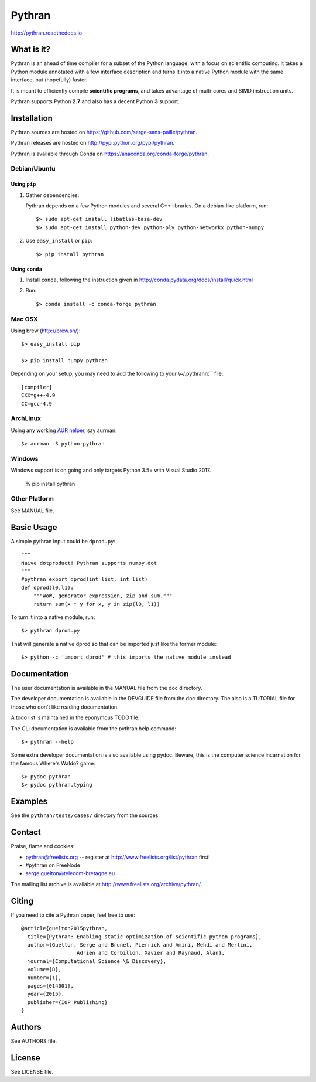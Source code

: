 ﻿Pythran
#######

http://pythran.readthedocs.io

What is it?
-----------

Pythran is an ahead of time compiler for a subset of the Python language, with a
focus on scientific computing. It takes a Python module annotated with a few
interface description and turns it into a native Python module with the same
interface, but (hopefully) faster.

It is meant to efficiently compile **scientific programs**, and takes advantage
of multi-cores and SIMD instruction units.

Pythran supports Python **2.7** and also has a decent Python **3** support.

Installation
------------

Pythran sources are hosted on https://github.com/serge-sans-paille/pythran.

Pythran releases are hosted on http://pypi.python.org/pypi/pythran.

Pythran is available through Conda on https://anaconda.org/conda-forge/pythran.

Debian/Ubuntu
=============

Using ``pip``
*************

1. Gather dependencies:

   Pythran depends on a few Python modules and several C++ libraries. On a debian-like platform, run::

        $> sudo apt-get install libatlas-base-dev
        $> sudo apt-get install python-dev python-ply python-networkx python-numpy

2. Use ``easy_install`` or ``pip``::

		$> pip install pythran

Using ``conda``
***************

1. Install ``conda``, following the instruction given in
   http://conda.pydata.org/docs/install/quick.html

2. Run::

       $> conda install -c conda-forge pythran

Mac OSX
=======

Using brew (http://brew.sh/)::

    $> easy_install pip

    $> pip install numpy pythran

Depending on your setup, you may need to add the following to your \\~/.pythranrc`` file::

    [compiler]
    CXX=g++-4.9
    CC=gcc-4.9

ArchLinux
=========

Using any working `AUR helper <https://wiki.archlinux.org/index.php/AUR_helpers>`_, say aurman::

    $> aurman -S python-pythran

Windows
=======

Windows support is on going and only targets Python 3.5+ with Visual Studio 2017.

    % pip install pythran


Other Platform
==============

See MANUAL file.


Basic Usage
-----------

A simple pythran input could be ``dprod.py``::

    """
    Naive dotproduct! Pythran supports numpy.dot
    """
    #pythran export dprod(int list, int list)
    def dprod(l0,l1):
    	"""WoW, generator expression, zip and sum."""
	return sum(x * y for x, y in zip(l0, l1))

To turn it into a native module, run::

	$> pythran dprod.py

That will generate a native dprod.so that can be imported just like the former
module::

    $> python -c 'import dprod' # this imports the native module instead


Documentation
-------------

The user documentation is available in the MANUAL file from the doc directory.

The developer documentation is available in the DEVGUIDE file from the doc
directory. The also is a TUTORIAL file for those who don't like reading
documentation.

A todo list is maintained in the eponymous TODO file.

The CLI documentation is available from the pythran help command::

	$> pythran --help

Some extra developer documentation is also available using pydoc. Beware, this
is the computer science incarnation for the famous Where's Waldo? game::

	$> pydoc pythran
	$> pydoc pythran.typing


Examples
--------

See the ``pythran/tests/cases/`` directory from the sources.


Contact
-------

Praise, flame and cookies:

- pythran@freelists.org -- register at http://www.freelists.org/list/pythran first!

- #pythran on FreeNode

- serge.guelton@telecom-bretagne.eu

The mailing list archive is available at http://www.freelists.org/archive/pythran/.

Citing
------

If you need to cite a Pythran paper, feel free to use::

    @article{guelton2015pythran,
      title={Pythran: Enabling static optimization of scientific python programs},
      author={Guelton, Serge and Brunet, Pierrick and Amini, Mehdi and Merlini,
                      Adrien and Corbillon, Xavier and Raynaud, Alan},
      journal={Computational Science \& Discovery},
      volume={8},
      number={1},
      pages={014001},
      year={2015},
      publisher={IOP Publishing}
    }


Authors
-------

See AUTHORS file.

License
-------

See LICENSE file.

